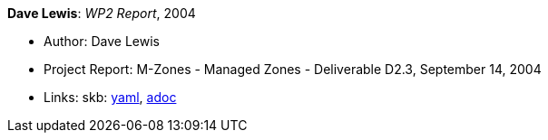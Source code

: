 *Dave Lewis*: _WP2 Report_, 2004

* Author: Dave Lewis
* Project Report: M-Zones - Managed Zones - Deliverable D2.3, September 14, 2004
* Links:
      skb:
        link:https://github.com/vdmeer/skb/tree/master/data/library/report/project/m-zones/m-zones-d23-2004.yaml[yaml],
        link:https://github.com/vdmeer/skb/tree/master/data/library/report/project/m-zones/m-zones-d23-2004.adoc[adoc]
ifdef::local[]
    ┃ local:
        link:library/report/project/m-zones[Folder]
endif::[]

